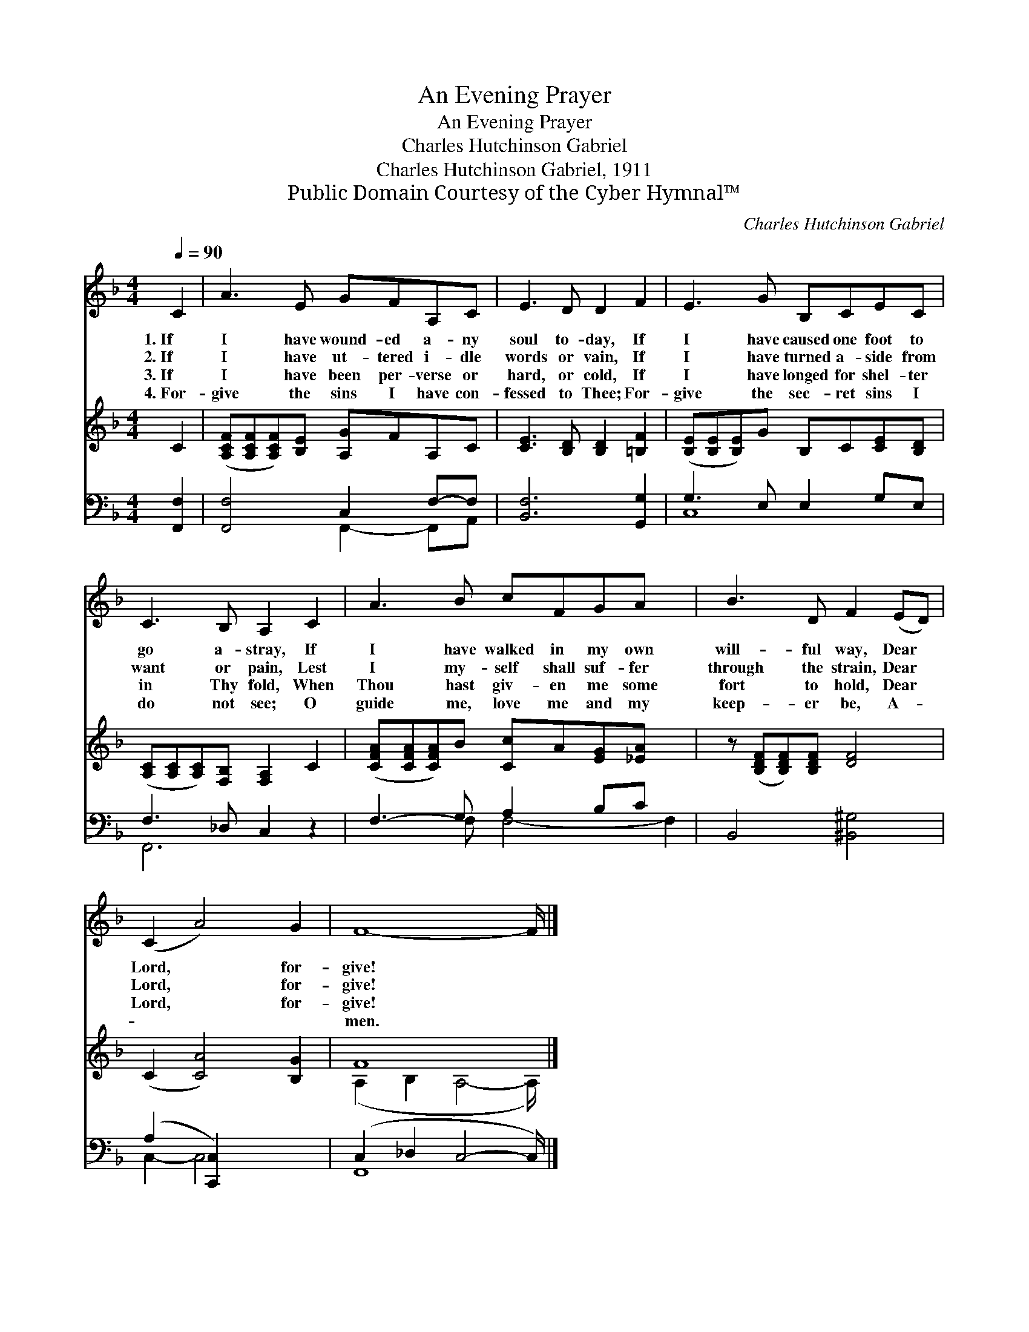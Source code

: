 X:1
T:An Evening Prayer
T:An Evening Prayer
T:Charles Hutchinson Gabriel
T:Charles Hutchinson Gabriel, 1911
T:Public Domain Courtesy of the Cyber Hymnal™
C:Charles Hutchinson Gabriel
Z:Public Domain
Z:Courtesy of the Cyber Hymnal™
%%score 1 ( 2 3 ) ( 4 5 )
L:1/8
Q:1/4=90
M:4/4
K:F
V:1 treble 
V:2 treble 
V:3 treble 
V:4 bass 
V:5 bass 
V:1
 C2 | A3 E GFA,C | E3 D D2 F2 | E3 G B,CEC | C3 B, A,2 C2 | A3 B cFGA x2 | B3 D F2 (ED) | %7
w: 1.~If|I have wound- ed a- ny|soul to- day, If|I have caused one foot to|go a- stray, If|I have walked in my own|will- ful way, Dear *|
w: 2.~If|I have ut- tered i- dle|words or vain, If|I have turned a- side from|want or pain, Lest|I my- self shall suf- fer|through the strain, Dear *|
w: 3.~If|I have been per- verse or|hard, or cold, If|I have longed for shel- ter|in Thy fold, When|Thou hast giv- en me some|fort to hold, Dear *|
w: 4.~For-|give the sins I have con-|fessed to Thee; For-|give the sec- ret sins I|do not see; O|guide me, love me and my|keep- er be, A- *|
 (C2 A4) G2 | F8- F/ |] %9
w: Lord, * for-|give! *|
w: Lord, * for-|give! *|
w: Lord, * for-|give! *|
w: ~ * ~|~men. *|
V:2
 C2 | ([A,CF][A,CF][A,CF])[B,E] [A,G]FA,C | [CE]3 [B,D] [B,D]2 [=B,F]2 | %3
 ([B,E][B,E][B,E])G B,C[CE][B,D] | ([A,C][A,C][A,C])[F,B,] [F,A,]2 C2 | %5
 ([CFA][CFA][CFA])B [Cc]A[EG][_EA] x2 | z ([B,DF][B,DF])[B,DF] [DF]4 | (C2 [CA]4) [B,G]2 | F8 x/ |] %9
V:3
 x2 | x8 | x8 | x8 | x8 | x10 | x8 | x8 | (A,2 B,2 A,4- A,/) |] %9
V:4
 [F,,F,]2 | [F,,F,]4 C,2 F,-F, | [B,,F,]6 [G,,G,]2 | G,3 E, E,2 G,E, | F,3 _D, C,2 z2 | %5
 F,3- G, A,2 B,C x2 | B,,4 [^B,,^G,]4 | (A,2 [C,,C,]2) x4 | (C,2 _D,2 C,4- C,/) |] %9
V:5
 x2 | x4 F,,2- F,,A,, | x8 | C,8 | F,,6 x2 | x3 F, F,4- F,2 | x8 | C,2- C,4- x2 | F,,8 x/ |] %9

